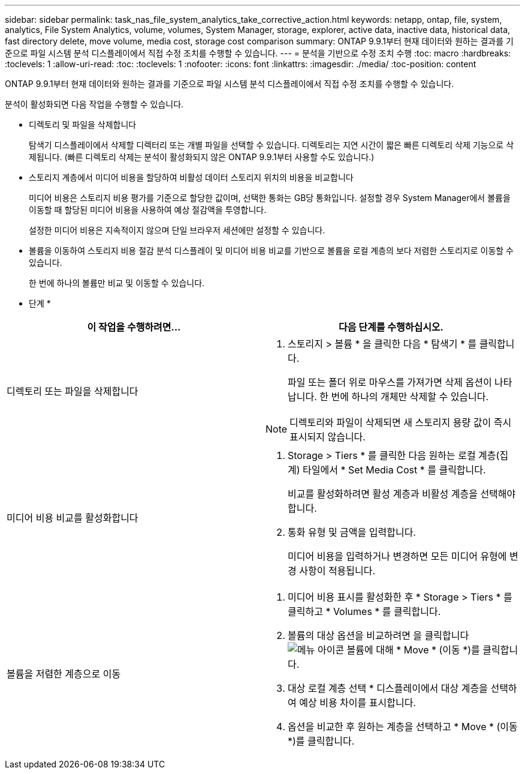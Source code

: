 ---
sidebar: sidebar 
permalink: task_nas_file_system_analytics_take_corrective_action.html 
keywords: netapp, ontap, file, system, analytics, File System Analytics, volume, volumes, System Manager, storage, explorer, active data, inactive data, historical data, fast directory delete, move volume, media cost, storage cost comparison 
summary: ONTAP 9.9.1부터 현재 데이터와 원하는 결과를 기준으로 파일 시스템 분석 디스플레이에서 직접 수정 조치를 수행할 수 있습니다. 
---
= 분석을 기반으로 수정 조치 수행
:toc: macro
:hardbreaks:
:toclevels: 1
:allow-uri-read: 
:toc: 
:toclevels: 1
:nofooter: 
:icons: font
:linkattrs: 
:imagesdir: ./media/
:toc-position: content


[role="lead"]
ONTAP 9.9.1부터 현재 데이터와 원하는 결과를 기준으로 파일 시스템 분석 디스플레이에서 직접 수정 조치를 수행할 수 있습니다.

분석이 활성화되면 다음 작업을 수행할 수 있습니다.

* 디렉토리 및 파일을 삭제합니다
+
탐색기 디스플레이에서 삭제할 디렉터리 또는 개별 파일을 선택할 수 있습니다. 디렉토리는 지연 시간이 짧은 빠른 디렉토리 삭제 기능으로 삭제됩니다. (빠른 디렉토리 삭제는 분석이 활성화되지 않은 ONTAP 9.9.1부터 사용할 수도 있습니다.)

* 스토리지 계층에서 미디어 비용을 할당하여 비활성 데이터 스토리지 위치의 비용을 비교합니다
+
미디어 비용은 스토리지 비용 평가를 기준으로 할당한 값이며, 선택한 통화는 GB당 통화입니다. 설정할 경우 System Manager에서 볼륨을 이동할 때 할당된 미디어 비용을 사용하여 예상 절감액을 투영합니다.

+
설정한 미디어 비용은 지속적이지 않으며 단일 브라우저 세션에만 설정할 수 있습니다.

* 볼륨을 이동하여 스토리지 비용 절감 분석 디스플레이 및 미디어 비용 비교를 기반으로 볼륨을 로컬 계층의 보다 저렴한 스토리지로 이동할 수 있습니다.
+
한 번에 하나의 볼륨만 비교 및 이동할 수 있습니다.



* 단계 *

|===
| 이 작업을 수행하려면… | 다음 단계를 수행하십시오. 


 a| 
디렉토리 또는 파일을 삭제합니다
 a| 
. 스토리지 > 볼륨 * 을 클릭한 다음 * 탐색기 * 를 클릭합니다.
+
파일 또는 폴더 위로 마우스를 가져가면 삭제 옵션이 나타납니다. 한 번에 하나의 개체만 삭제할 수 있습니다.




NOTE: 디렉토리와 파일이 삭제되면 새 스토리지 용량 값이 즉시 표시되지 않습니다.



 a| 
미디어 비용 비교를 활성화합니다
 a| 
. Storage > Tiers * 를 클릭한 다음 원하는 로컬 계층(집계) 타일에서 * Set Media Cost * 를 클릭합니다.
+
비교를 활성화하려면 활성 계층과 비활성 계층을 선택해야 합니다.

. 통화 유형 및 금액을 입력합니다.
+
미디어 비용을 입력하거나 변경하면 모든 미디어 유형에 변경 사항이 적용됩니다.





 a| 
볼륨을 저렴한 계층으로 이동
 a| 
. 미디어 비용 표시를 활성화한 후 * Storage > Tiers * 를 클릭하고 * Volumes * 를 클릭합니다.
. 볼륨의 대상 옵션을 비교하려면 을 클릭합니다 image:icon_kabob.gif["메뉴 아이콘"] 볼륨에 대해 * Move * (이동 *)를 클릭합니다.
. 대상 로컬 계층 선택 * 디스플레이에서 대상 계층을 선택하여 예상 비용 차이를 표시합니다.
. 옵션을 비교한 후 원하는 계층을 선택하고 * Move * (이동 *)를 클릭합니다.


|===